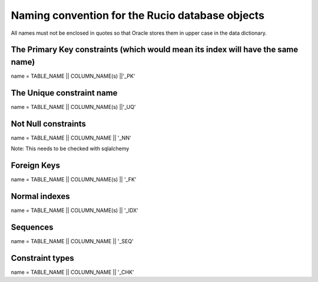 ================================================
Naming convention for the Rucio database objects
================================================

All names must not be enclosed in quotes so that Oracle stores them in upper case in the data dictionary.

--------------------------------------------------------------------------------
The Primary Key constraints (which would mean its index will have the same name)
--------------------------------------------------------------------------------

name = TABLE_NAME || COLUMN_NAME(s) ||'_PK'

--------------------------
The Unique constraint name
--------------------------

name = TABLE_NAME || COLUMN_NAME(s) ||'_UQ'

--------------------
Not Null constraints
--------------------

name =  TABLE_NAME || COLUMN_NAME || '_NN'

Note: This needs to be checked with sqlalchemy

------------
Foreign Keys
------------

name = TABLE_NAME || COLUMN_NAME(s) || '_FK'

--------------
Normal indexes
--------------

name =  TABLE_NAME || COLUMN_NAME(s) || '_IDX'

---------
Sequences
---------

name =  TABLE_NAME || COLUMN_NAME || '_SEQ'

----------------
Constraint types
----------------

name =  TABLE_NAME || COLUMN_NAME || '_CHK'


